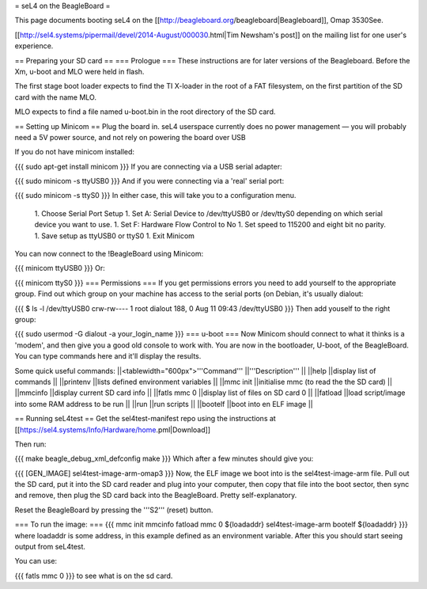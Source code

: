 = seL4 on the BeagleBoard =

This page documents booting seL4 on the [[http://beagleboard.org/beagleboard|Beagleboard]], Omap 3530See.

[[http://sel4.systems/pipermail/devel/2014-August/000030.html|Tim   Newsham's post]] on the mailing list for one user's experience.

== Preparing your SD card ==
=== Prologue ===
These instructions are for later versions of the Beagleboard.  Before   the Xm, u-boot and MLO were held in flash.

The first stage boot loader expects to find the TI X-loader in the   root of a FAT filesystem, on the first partition of the SD card with   the name MLO.

MLO expects to find a file named u-boot.bin in the root directory   of the SD card.

== Setting up Minicom ==
Plug the board in.  seL4 userspace currently does no power management — you will probably need a 5V power source, and not rely on powering the board over USB

If you do not have minicom installed:

{{{
sudo apt-get install minicom
}}}
If you are connecting via a USB serial adapter:

{{{
sudo minicom -s ttyUSB0
}}}
And if you were connecting via  a 'real' serial port:

{{{
sudo minicom -s ttyS0
}}}
In either case, this will take you to a configuration menu.

 1. Choose Serial Port Setup
 1. Set A: Serial Device to /dev/ttyUSB0   or /dev/ttyS0 depending on which serial device you want   to use.
 1. Set F: Hardware Flow Control to No
 1. Set speed to 115200 and eight bit no parity.
 1. Save setup as ttyUSB0 or ttyS0
 1. Exit Minicom

You can now connect to the !BeagleBoard using Minicom:

{{{
minicom ttyUSB0
}}}
Or:

{{{
minicom ttyS0
}}}
=== Permissions ===
If you get permissions errors you need to add yourself to the appropriate group. Find out which group on your machine has access to the serial ports (on Debian, it's usually dialout:

{{{
$ ls -l /dev/ttyUSB0
crw-rw---- 1 root dialout 188, 0 Aug 11 09:43 /dev/ttyUSB0
}}}
Then add youself to the right group:

{{{
sudo usermod -G dialout -a your_login_name
}}}
=== u-boot ===
Now Minicom should connect to what it thinks is a 'modem', and then give you a good old console to work with. You are now in the bootloader, U-boot, of the BeagleBoard. You can type commands here and it'll display the results.

Some quick useful commands:
||<tablewidth="600px">'''Command''' ||'''Description''' ||
||help ||display list of commands ||
||printenv ||lists defined environment variables ||
||mmc init ||initialise mmc (to read the the SD card) ||
||mmcinfo ||display current SD card info ||
||fatls mmc 0 ||display list of files on SD card 0 ||
||fatload ||load script/image into some RAM address to be run ||
||run ||run scripts ||
||bootelf ||boot into en ELF image ||




== Running seL4test ==
Get the sel4test-manifest repo using the instructions at [[https://sel4.systems/Info/Hardware/home.pml|Download]]

Then run:

{{{
make beagle_debug_xml_defconfig
make
}}}
Which after a few minutes should give you:

{{{
[GEN_IMAGE] sel4test-image-arm-omap3
}}}
Now, the ELF image we boot into is the sel4test-image-arm file. Pull out the SD card, put it into the SD card reader and plug into your computer, then copy that file into the boot sector, then sync and remove, then plug the SD card back into the BeagleBoard. Pretty self-explanatory.

Reset the BeagleBoard by pressing the '''S2''' (reset) button.

=== To run the image: ===
{{{
mmc init
mmcinfo
fatload mmc 0 ${loadaddr} sel4test-image-arm
bootelf ${loadaddr}
}}}
where loadaddr is some address, in this example defined as an environment variable. After this you should start seeing output from seL4test.

You can use:

{{{
fatls mmc 0
}}}
to see what is on the sd card.

